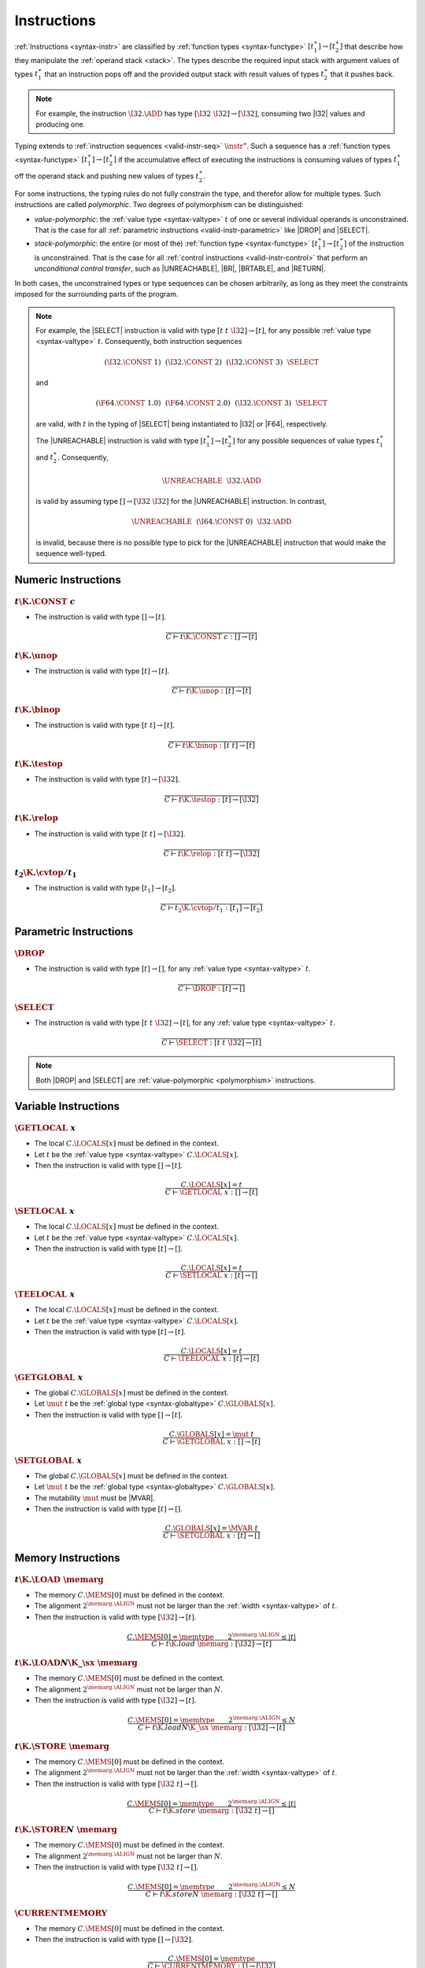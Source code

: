 .. _valid-instr:
.. index:: instruction, function type, context

Instructions
------------

:ref:`Instructions <syntax-instr>` are classified by :ref:`function types <syntax-functype>` :math:`[t_1^\ast] \to [t_2^\ast]`
that describe how they manipulate the :ref:`operand stack <stack>`.
The types describe the required input stack with argument values of types :math:`t_1^\ast` that an instruction pops off
and the provided output stack with result values of types :math:`t_2^\ast` that it pushes back.

.. note::
   For example, the instruction :math:`\I32.\ADD` has type :math:`[\I32~\I32] \to [\I32]`,
   consuming two |I32| values and producing one.

Typing extends to :ref:`instruction sequences <valid-instr-seq>` :math:`\instr^\ast`.
Such a sequence has a :ref:`function types <syntax-functype>` :math:`[t_1^\ast] \to [t_2^\ast]` if the accumulative effect of executing the instructions is consuming values of types :math:`t_1^\ast` off the operand stack and pushing new values of types :math:`t_2^\ast`.

.. _polymorphism:

For some instructions, the typing rules do not fully constrain the type,
and therefor allow for multiple types.
Such instructions are called *polymorphic*.
Two degrees of polymorphism can be distinguished:

* *value-polymorphic*:
  the :ref:`value type <syntax-valtype>` :math:`t` of one or several individual operands is unconstrained.
  That is the case for all :ref:`parametric instructions <valid-instr-parametric>` like |DROP| and |SELECT|.


* *stack-polymorphic*:
  the entire (or most of the) :ref:`function type <syntax-functype>` :math:`[t_1^\ast] \to [t_2^\ast]` of the instruction is unconstrained.
  That is the case for all :ref:`control instructions <valid-instr-control>` that perform an *unconditional control transfer*, such as |UNREACHABLE|, |BR|, |BRTABLE|, and |RETURN|.

In both cases, the unconstrained types or type sequences can be chosen arbitrarily, as long as they meet the constraints imposed for the surrounding parts of the program.

.. note::
   For example, the |SELECT| instruction is valid with type :math:`[t~t~\I32] \to [t]`, for any possible :ref:`value type <syntax-valtype>` :math:`t`.   Consequently, both instruction sequences

   .. math::
      (\I32.\CONST~1)~~(\I32.\CONST~2)~~(\I32.\CONST~3)~~\SELECT{}

   and

   .. math::
      (\F64.\CONST~1.0)~~(\F64.\CONST~2.0)~~(\I32.\CONST~3)~~\SELECT{}

   are valid, with :math:`t` in the typing of |SELECT| being instantiated to |I32| or |F64|, respectively.

   The |UNREACHABLE| instruction is valid with type :math:`[t_1^\ast] \to [t_2^\ast]` for any possible sequences of value types :math:`t_1^\ast` and :math:`t_2^\ast`.
   Consequently,

   .. math::
      \UNREACHABLE~~\I32.\ADD

   is valid by assuming type :math:`[] \to [\I32~\I32]` for the |UNREACHABLE| instruction.
   In contrast,

   .. math::
      \UNREACHABLE~~(\I64.\CONST~0)~~\I32.\ADD

   is invalid, because there is no possible type to pick for the |UNREACHABLE| instruction that would make the sequence well-typed.


.. _valid-instr-numeric:
.. index:: numeric instruction
   pair: validation; instruction
   single: abstract syntax; instruction

Numeric Instructions
~~~~~~~~~~~~~~~~~~~~

.. _valid-const:

:math:`t\K{.}\CONST~c`
......................

* The instruction is valid with type :math:`[] \to [t]`.

.. math::
   \frac{
   }{
     C \vdash t\K{.}\CONST~c : [] \to [t]
   }


.. _valid-unop:

:math:`t\K{.}\unop`
...................

* The instruction is valid with type :math:`[t] \to [t]`.

.. math::
   \frac{
   }{
     C \vdash t\K{.}\unop : [t] \to [t]
   }


.. _valid-binop:

:math:`t\K{.}\binop`
....................

* The instruction is valid with type :math:`[t~t] \to [t]`.

.. math::
   \frac{
   }{
     C \vdash t\K{.}\binop : [t~t] \to [t]
   }


.. _valid-testop:

:math:`t\K{.}\testop`
.....................

* The instruction is valid with type :math:`[t] \to [\I32]`.

.. math::
   \frac{
   }{
     C \vdash t\K{.}\testop : [t] \to [\I32]
   }


.. _valid-relop:

:math:`t\K{.}\relop`
....................

* The instruction is valid with type :math:`[t~t] \to [\I32]`.

.. math::
   \frac{
   }{
     C \vdash t\K{.}\relop : [t~t] \to [\I32]
   }


.. _valid-cvtop:

:math:`t_2\K{.}\cvtop/t_1`
..........................

* The instruction is valid with type :math:`[t_1] \to [t_2]`.

.. math::
   \frac{
   }{
     C \vdash t_2\K{.}\cvtop/t_1 : [t_1] \to [t_2]
   }


.. _valid-instr-parametric:
.. index:: parametric instructions, value type, polymorphism
   pair: validation; instruction
   single: abstract syntax; instruction

Parametric Instructions
~~~~~~~~~~~~~~~~~~~~~~~

.. _valid-drop:

:math:`\DROP`
.............

* The instruction is valid with type :math:`[t] \to []`, for any :ref:`value type <syntax-valtype>` :math:`t`.

.. math::
   \frac{
   }{
     C \vdash \DROP : [t] \to []
   }


.. _valid-select:

:math:`\SELECT`
...............

* The instruction is valid with type :math:`[t~t~\I32] \to [t]`, for any :ref:`value type <syntax-valtype>` :math:`t`.

.. math::
   \frac{
   }{
     C \vdash \SELECT : [t~t~\I32] \to [t]
   }

.. note::
   Both |DROP| and |SELECT| are :ref:`value-polymorphic <polymorphism>` instructions.


.. _valid-instr-variable:
.. index:: variable instructions, local index, global index
   pair: validation; instruction
   single: abstract syntax; instruction

Variable Instructions
~~~~~~~~~~~~~~~~~~~~~

.. _valid-get_local:

:math:`\GETLOCAL~x`
...................

* The local :math:`C.\LOCALS[x]` must be defined in the context.

* Let :math:`t` be the :ref:`value type <syntax-valtype>` :math:`C.\LOCALS[x]`.

* Then the instruction is valid with type :math:`[] \to [t]`.

.. math::
   \frac{
     C.\LOCALS[x] = t
   }{
     C \vdash \GETLOCAL~x : [] \to [t]
   }


.. _valid-set_local:

:math:`\SETLOCAL~x`
...................

* The local :math:`C.\LOCALS[x]` must be defined in the context.

* Let :math:`t` be the :ref:`value type <syntax-valtype>` :math:`C.\LOCALS[x]`.

* Then the instruction is valid with type :math:`[t] \to []`.

.. math::
   \frac{
     C.\LOCALS[x] = t
   }{
     C \vdash \SETLOCAL~x : [t] \to []
   }


.. _valid-tee_local:

:math:`\TEELOCAL~x`
...................

* The local :math:`C.\LOCALS[x]` must be defined in the context.

* Let :math:`t` be the :ref:`value type <syntax-valtype>` :math:`C.\LOCALS[x]`.

* Then the instruction is valid with type :math:`[t] \to [t]`.

.. math::
   \frac{
     C.\LOCALS[x] = t
   }{
     C \vdash \TEELOCAL~x : [t] \to [t]
   }


.. _valid-get_global:

:math:`\GETGLOBAL~x`
....................

* The global :math:`C.\GLOBALS[x]` must be defined in the context.

* Let :math:`\mut~t` be the :ref:`global type <syntax-globaltype>` :math:`C.\GLOBALS[x]`.

* Then the instruction is valid with type :math:`[] \to [t]`.

.. math::
   \frac{
     C.\GLOBALS[x] = \mut~t
   }{
     C \vdash \GETGLOBAL~x : [] \to [t]
   }


.. _valid-set_global:

:math:`\SETGLOBAL~x`
....................

* The global :math:`C.\GLOBALS[x]` must be defined in the context.

* Let :math:`\mut~t` be the :ref:`global type <syntax-globaltype>` :math:`C.\GLOBALS[x]`.

* The mutability :math:`\mut` must be |MVAR|.

* Then the instruction is valid with type :math:`[t] \to []`.

.. math::
   \frac{
     C.\GLOBALS[x] = \MVAR~t
   }{
     C \vdash \SETGLOBAL~x : [t] \to []
   }


.. _valid-instr-memory:
.. _valid-memarg:
.. index:: memory instruction, memory index
   pair: validation; instruction
   single: abstract syntax; instruction

Memory Instructions
~~~~~~~~~~~~~~~~~~~

.. _valid-load:

:math:`t\K{.}\LOAD~\memarg`
...........................

* The memory :math:`C.\MEMS[0]` must be defined in the context.

* The alignment :math:`2^{\memarg.\ALIGN}` must not be larger than the :ref:`width <syntax-valtype>` of :math:`t`.

* Then the instruction is valid with type :math:`[\I32] \to [t]`.

.. math::
   \frac{
     C.\MEMS[0] = \memtype
     \qquad
     2^{\memarg.\ALIGN} \leq |t|
   }{
     C \vdash t\K{.load}~\memarg : [\I32] \to [t]
   }


.. _valid-loadn:

:math:`t\K{.}\LOAD{N}\K{\_}\sx~\memarg`
.......................................

* The memory :math:`C.\MEMS[0]` must be defined in the context.

* The alignment :math:`2^{\memarg.\ALIGN}` must not be larger than :math:`N`.

* Then the instruction is valid with type :math:`[\I32] \to [t]`.

.. math::
   \frac{
     C.\MEMS[0] = \memtype
     \qquad
     2^{\memarg.\ALIGN} \leq N
   }{
     C \vdash t\K{.load}N\K{\_}\sx~\memarg : [\I32] \to [t]
   }


.. _valid-store:

:math:`t\K{.}\STORE~\memarg`
............................

* The memory :math:`C.\MEMS[0]` must be defined in the context.

* The alignment :math:`2^{\memarg.\ALIGN}` must not be larger than the :ref:`width <syntax-valtype>` of :math:`t`.

* Then the instruction is valid with type :math:`[\I32~t] \to []`.

.. math::
   \frac{
     C.\MEMS[0] = \memtype
     \qquad
     2^{\memarg.\ALIGN} \leq |t|
   }{
     C \vdash t\K{.store}~\memarg : [\I32~t] \to []
   }


.. _valid-storen:

:math:`t\K{.}\STORE{N}~\memarg`
...............................

* The memory :math:`C.\MEMS[0]` must be defined in the context.

* The alignment :math:`2^{\memarg.\ALIGN}` must not be larger than :math:`N`.

* Then the instruction is valid with type :math:`[\I32~t] \to []`.

.. math::
   \frac{
     C.\MEMS[0] = \memtype
     \qquad
     2^{\memarg.\ALIGN} \leq N
   }{
     C \vdash t\K{.store}N~\memarg : [\I32~t] \to []
   }


.. _valid-current_memory:

:math:`\CURRENTMEMORY`
......................

* The memory :math:`C.\MEMS[0]` must be defined in the context.

* Then the instruction is valid with type :math:`[] \to [\I32]`.

.. math::
   \frac{
     C.\MEMS[0] = \memtype
   }{
     C \vdash \CURRENTMEMORY : [] \to [\I32]
   }


.. _valid-grow_memory:

:math:`\GROWMEMORY`
...................

* The memory :math:`C.\MEMS[0]` must be defined in the context.

* Then the instruction is valid with type :math:`[\I32] \to [\I32]`.

.. math::
   \frac{
     C.\MEMS[0] = \memtype
   }{
     C \vdash \GROWMEMORY : [\I32] \to [\I32]
   }


.. _valid-instr-control:
.. _valid-label:
.. index:: control instructions, structured control, label, block, branch, result type, label index, function index, type index, vector, polymorphism
   pair: validation; instruction
   single: abstract syntax; instruction

Control Instructions
~~~~~~~~~~~~~~~~~~~~

.. _valid-nop:

:math:`\NOP`
............

* The instruction is valid with type :math:`[] \to []`.

.. math::
   \frac{
   }{
     C \vdash \NOP : [] \to []
   }


.. _valid-unreachable:

:math:`\UNREACHABLE`
....................

* The instruction is valid with type :math:`[t_1^\ast] \to [t_2^\ast]`, for any sequences of :ref:`value types <syntax-valtype>` :math:`t_1^\ast` and :math:`t_2^\ast`.

.. math::
   \frac{
   }{
     C \vdash \UNREACHABLE : [t_1^\ast] \to [t_2^\ast]
   }

.. note::
   The |UNREACHABLE| instruction is :ref:`stack-polymorphic <polymorphism>`.


.. _valid-block:

:math:`\BLOCK~[t^?]~\instr^\ast~\END`
.....................................

* Let :math:`C'` be the same :ref:`context <context>` as :math:`C`, but with the :ref:`result type <syntax-resulttype>` :math:`[t^?]` prepended to the |LABELS| vector.

* Under context :math:`C'`,
  the instruction sequence :math:`\instr^\ast` must be :ref:`valid <valid-instr-seq>` with type :math:`[] \to [t^?]`.

* Then the compound instruction is valid with type :math:`[] \to [t^?]`.

.. math::
   \frac{
     C,\LABELS\,[t^?] \vdash \instr^\ast : [] \to [t^?]
   }{
     C \vdash \BLOCK~[t^?]~\instr^\ast~\END : [] \to [t^?]
   }

.. note::
   The fact that the nested instruction sequence :math:`\instr^\ast` must have type :math:`[] \to [t^?]` implies that it cannot access operands that have been pushed on the stack before the block was entered.
   This may be generalized in future versions of WebAssembly.


.. _valid-loop:

:math:`\LOOP~[t^?]~\instr^\ast~\END`
....................................

* Let :math:`C'` be the same :ref:`context <context>` as :math:`C`, but with the empty :ref:`result type <syntax-resulttype>` :math:`[]` prepended to the |LABELS| vector.

* Under context :math:`C'`,
  the instruction sequence :math:`\instr^\ast` must be :ref:`valid <valid-instr-seq>` with type :math:`[] \to [t^?]`.

* Then the compound instruction is valid with type :math:`[] \to [t^?]`.

.. math::
   \frac{
     C,\LABELS\,[] \vdash \instr^\ast : [] \to [t^?]
   }{
     C \vdash \LOOP~[t^?]~\instr^\ast~\END : [] \to [t^?]
   }

.. note::
   The fact that the nested instruction sequence :math:`\instr^\ast` must have type :math:`[] \to [t^?]` implies that it cannot access operands that have been pushed on the stack before the loop was entered.
   This may be generalized in future versions of WebAssembly.


.. _valid-if:

:math:`\IF~[t^?]~\instr_1^\ast~\ELSE~\instr_2^\ast~\END`
........................................................

* Let :math:`C'` be the same :ref:`context <context>` as :math:`C`, but with the empty :ref:`result type <syntax-resulttype>` :math:`[t^?]` prepended to the |LABELS| vector.

* Under context :math:`C'`,
  the instruction sequence :math:`\instr_1^\ast` must be :ref:`valid <valid-instr-seq>` with type :math:`[] \to [t^?]`.

* Under context :math:`C'`,
  the instruction sequence :math:`\instr_2^\ast` must be :ref:`valid <valid-instr-seq>` with type :math:`[] \to [t^?]`.

* Then the compound instruction is valid with type :math:`[] \to [t^?]`.

.. math::
   \frac{
     C,\LABELS\,[t^?] \vdash \instr_1^\ast : [] \to [t^?]
     \qquad
     C,\LABELS\,[t^?] \vdash \instr_2^\ast : [] \to [t^?]
   }{
     C \vdash \IF~[t^?]~\instr_1^\ast~\ELSE~\instr_2^\ast~\END : [\I32] \to [t^?]
   }

.. note::
   The fact that the nested instruction sequence :math:`\instr^\ast` must have type :math:`[] \to [t^?]` implies that it cannot access operands that have been pushed on the stack before the conditional was entered.
   This may be generalized in future versions of WebAssembly.


.. _valid-br:

:math:`\BR~l`
.............

* The label :math:`C.\LABELS[l]` must be defined in the context.

* Let :math:`[t^?]` be the :ref:`result type <syntax-resulttype>` :math:`C.\LABELS[l]`.

* Then the instruction is valid with type :math:`[t_1^\ast~t^?] \to [t_2^\ast]`, for any sequences of :ref:`value types <syntax-valtype>` :math:`t_1^\ast` and :math:`t_2^\ast`.

.. math::
   \frac{
     C.\LABELS[l] = [t^?]
   }{
     C \vdash \BR~l : [t_1^\ast~t^?] \to [t_2^\ast]
   }

.. note::
   The |BR| instruction is :ref:`stack-polymorphic <polymorphism>`.


.. _valid-br_if:

:math:`\BRIF~l`
...............

* The label :math:`C.\LABELS[l]` must be defined in the context.

* Let :math:`[t^?]` be the :ref:`result type <syntax-resulttype>` :math:`C.\LABELS[l]`.

* Then the instruction is valid with type :math:`[t^?~\I32] \to [t^?]`.

.. math::
   \frac{
     C.\LABELS[l] = [t^?]
   }{
     C \vdash \BRIF~l : [t^?~\I32] \to [t^?]
   }


.. _valid-br_table:

:math:`\BRTABLE~l^\ast~l_N`
...........................

* The label :math:`C.\LABELS[l]` must be defined in the context.

* Let :math:`[t^?]` be the :ref:`result type <syntax-resulttype>` :math:`C.\LABELS[l_N]`.

* For all :math:`l_i` in :math:`l^\ast`,
  the label :math:`C.\LABELS[l_i]` must be defined in the context.

* For all :math:`l_i` in :math:`l^\ast`,
  :math:`C.\LABELS[l_i]` must be :math:`t^?`.

* Then the instruction is valid with type :math:`[t_1^\ast~t^?~\I32] \to [t_2^\ast]`, for any sequences of :ref:`value types <syntax-valtype>` :math:`t_1^\ast` and :math:`t_2^\ast`.

.. math::
   \frac{
     (C.\LABELS[l] = [t^?])^\ast
     \qquad
     C.\LABELS[l_N] = [t^?]
   }{
     C \vdash \BRTABLE~l^\ast~l_N : [t_1^\ast~t^?~\I32] \to [t_2^\ast]
   }

.. note::
   The |BRTABLE| instruction is :ref:`stack-polymorphic <polymorphism>`.


.. _valid-return:

:math:`\RETURN`
...............

* The return type :math:`C.\LRETURN` must not be empty in the context.

* Let :math:`[t^?]` be the :ref:`result type <syntax-resulttype>` of :math:`C.\LRETURN`.

* Then the instruction is valid with type :math:`[t_1^\ast~t^?] \to [t_2^\ast]`, for any sequences of :ref:`value types <syntax-valtype>` :math:`t_1^\ast` and :math:`t_2^\ast`.

.. math::
   \frac{
     C.\LRETURN = [t^?]
   }{
     C \vdash \RETURN : [t_1^\ast~t^?] \to [t_2^\ast]
   }

.. note::
   The |RETURN| instruction is :ref:`stack-polymorphic <polymorphism>`.

   :math:`C.\LRETURN` is empty (:math:`\epsilon`) when validating an expression that is not a function body.
   This differs from it being set to the empty result type (:math:`[]`),
   which is the case for functions not returning anything.


.. _valid-call:

:math:`\CALL~x`
...............

* The function :math:`C.\FUNCS[x]` must be defined in the context.

* Then the instruction is valid with type :math:`C.\FUNCS[x]`.

.. math::
   \frac{
     C.\FUNCS[x] = [t_1^\ast] \to [t_2^\ast]
   }{
     C \vdash \CALL~x : [t_1^\ast] \to [t_2^\ast]
   }


.. _valid-call_indirect:

:math:`\CALLINDIRECT~x`
.......................

* The table :math:`C.\TABLES[0]` must be defined in the context.

* Let :math:`\limits~\elemtype` be the :ref:`table type <syntax-tabletype>` :math:`C.\TABLES[0]`.

* The :ref:`element type <syntax-elemtype>` :math:`\elemtype` must be |ANYFUNC|.

* The type :math:`C.\TYPES[x]` must be defined in the context.

* Then the instruction is valid with type :math:`C.\TYPES[x]`.

.. math::
   \frac{
     C.\TABLES[0] = \limits~\ANYFUNC
     \qquad
     C.\TYPES[x] = [t_1^\ast] \to [t_2^\ast]
   }{
     C \vdash \CALLINDIRECT~x : [t_1^\ast] \to [t_2^\ast]
   }


.. _valid-instr-seq:
.. index:: instruction, instruction sequence

Instruction Sequences
~~~~~~~~~~~~~~~~~~~~~

Typing of instruction sequences is defined recursively.


Empty Instruction Sequence: :math:`\epsilon`
............................................

* The empty instruction sequence is valid with type :math:`[t^\ast] \to [t^\ast]`,
  for any sequence of :ref:`value types <syntax-valtype>` :math:`t^\ast`.

.. math::
   \frac{
   }{
     C \vdash \epsilon : [t^\ast] \to [t^\ast]
   }


Non-empty Instruction Sequence: :math:`\instr^\ast~\instr_N`
............................................................

* The instruction sequence :math:`\instr^\ast` must be valid with type :math:`[t_1^\ast] \to [t_2^\ast]`,
  for some sequences of :ref:`value types <syntax-valtype>` :math:`t_1^\ast` and :math:`t_2^\ast`.

* The instruction :math:`\instr_N` must be valid with type :math:`[t^\ast] \to [t_3^\ast]`,
  for some sequences of :ref:`value types <syntax-valtype>` :math:`t^\ast` and :math:`t_3^\ast`.

* There must be a sequence of :ref:`value types <syntax-valtype>` :math:`t_0^\ast`,
  such that :math:`t_2^\ast = t_0^\ast~t^\ast`.

* Then the combined instruction sequence is valid with type :math:`[t_1^\ast] \to [t_0^\ast~t_3^\ast]`.

.. math::
   \frac{
     C \vdash \instr^\ast : [t_1^\ast] \to [t_0^\ast~t^\ast]
     \qquad
     C \vdash \instr_N : [t^\ast] \to [t_3^\ast]
   }{
     C \vdash \instr^\ast~\instr_N : [t_1^\ast] \to [t_0^\ast~t_3^\ast]
   }


.. _valid-expr:
.. index:: expression
   pair: validation; expression
   single: abstract syntax; expression
   single: expression; constant

Expressions
~~~~~~~~~~~

Expressions :math:`\expr` are classified by :ref:`result types <syntax-resulttype>` of the form :math:`[t^?]`.


:math:`\instr^\ast~\END`
........................

* The instruction sequence :math:`\instr^\ast` must be :ref:`valid <valid-instr-seq>` with type :math:`[] \to [t^?]`,
  for some optional :ref:`value type <syntax-valtype>` :math:`t^?`.

* Then the expression is valid with :ref:`result type <syntax-resulttype>` :math:`[t^?]`.

.. math::
   \frac{
     C \vdash \instr^\ast : [] \to [t^?]
   }{
     C \vdash \instr^\ast~\END : [t^?]
   }


.. _valid-constant:
.. index:: ! constant

Constant Expressions
....................

* In a *constant* expression :math:`\instr^\ast~\END` all instructions in :math:`\instr^\ast` must be constant.

* A constant instruction :math:`\instr` must be:

  * either of the form :math:`t.\CONST~c`,

  * or of the form :math:`\GETGLOBAL~x`, in which case :math:`C.\GLOBALS[x]` must be a :ref:`global type <syntax-globaltype>` of the form :math:`\CONST~t`.

.. math::
   \frac{
     (C \vdash \instr ~\F{const})^\ast
   }{
     C \vdash \instr~\END ~\F{const}
   }
   \qquad
   \frac{
   }{
     C \vdash t.\CONST~c ~\F{const}
   }
   \qquad
   \frac{
     C.\GLOBALS[x] = \CONST~t
   }{
     C \vdash \GETGLOBAL~x ~\F{const}
   }

.. note::
   The definition of constant expression may be extended in future versions of WebAssembly.
